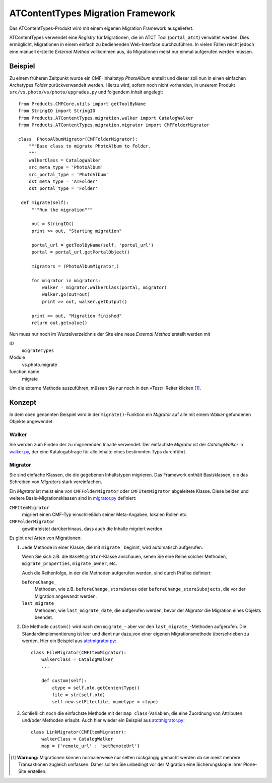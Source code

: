 ==================================
ATContentTypes Migration Framework
==================================

Das ATContentTypes-Produkt wird mit einem eigenen Migration Framework ausgeliefert.

ATContentTypes verwendet eine *Registry* für Migrationen, die im ATCT Tool (``portal_atct``) verwaltet werden. Dies ermöglicht, Migrationen in einem einfach zu bedienenden Web-Interface durchzuführen. In vielen Fällen reicht jedoch eine manuell erstellte *External Method* vollkommen aus, da Migrationen meist nur einmal aufgerufen werden müssen.

Beispiel
========

Zu einem früheren Zeitpunkt wurde ein CMF-Inhaltstyp *PhotoAlbum* erstellt und dieser soll nun in einen einfachen  Archetypes  *Folder* zurückverwandelt werden. Hierzu wird, sofern noch nicht vorhanden, in unserem Produkt ``src/vs.photo/vs/photo/upgrades.py`` und folgendem Inhalt angelegt::

 from Products.CMFCore.utils import getToolByName
 from StringIO import StringIO
 from Products.ATContentTypes.migration.walker import CatalogWalker
 from Products.ATContentTypes.migration.migrator import CMFFolderMigrator

 class  PhotoAlbumMigrator(CMFFolderMigrator):
     """Base class to migrate PhotoAlbum to Folder.
     """
     walkerClass = CatalogWalker
     src_meta_type = 'PhotoAlbum'
     src_portal_type = 'PhotoAlbum'
     dst_meta_type = 'ATFolder'
     dst_portal_type = 'Folder'

  def migrate(self):
      """Run the migration"""

      out = StringIO()
      print >> out, "Starting migration"

      portal_url = getToolByName(self, 'portal_url')
      portal = portal_url.getPortalObject()

      migrators = (PhotoAlbumMigrator,)

      for migrator in migrators:
          walker = migrator.walkerClass(portal, migrator)
          walker.go(out=out)
          print >> out, walker.getOutput()

      print >> out, "Migration finished"
      return out.getvalue()

Nun muss nur noch im Wurzelverzeichnis der Site eine neue *External Method* erstellt werden mit

ID
 ``migrateTypes``
Module
 vs.photo.migrate
function name
 migrate

Um die externe Methode auszuführen, müssen Sie nur noch in den «Test»-Reiter klicken [#]_.

Konzept
=======

In dem oben genannten Beispiel wird in der ``migrate()``-Funktion ein *Migrator* auf alle mit einem  *Walker* gefundenen Objekte angewendet.

Walker
------

Sie werden zum Finden der zu migrierenden Inhalte verwendet. Der einfachste *Migrator* ist der *CatalogWalker* in `walker.py`_, der eine Katalogabfrage für alle Inhalte eines bestimmten Typs durchführt.

Migrator
--------

Sie sind einfache Klassen, die die gegebenen Inhaltstypen migrieren. Das Framework enthält Basisklassen, die das Schreiben von *Migrators* stark vereinfachen.

Ein *Migrator* ist meist eine von ``CMFFolderMigrator`` oder ``CMFItemMigrator`` abgeleitete Klasse. Diese beiden und weitere Basis-Migrationsklassen sind in `migrator.py`_ definiert:

``CMFItemMigrator``
 migriert einen CMF-Typ einschließlich seiner Meta-Angaben, lokalen Rollen etc.
``CMFFolderMigrator``
 gewährleistet darüberhinaus, dass auch die Inhalte migriert werden.

Es gibt drei Arten von Migrationen:

#. Jede Methode in einer Klasse, die mit ``migrate_`` beginnt, wird automatisch aufgerufen.

   Wenn Sie sich z.B. die ``BaseMigrator``-Klasse  anschauen, sehen Sie eine Reihe solcher Methoden, ``migrate_properties``, ``migrate_owner``, etc.

   Auch die Reihenfolge, in der die Methoden aufgerufen werden, sind durch Präfixe definiert:

   ``beforeChange_``
      Methoden, wie z.B. ``beforeChange_storeDates`` oder ``beforeChange_storeSubojects``, die vor der Migration angewandt werden.
   ``last_migrate_``
      Methoden, wie ``last_migrate_date``, die aufgerufen werden, bevor der *Migrator* die Migration eines Objekts beendet.

#. Die Methode ``custom()`` wird nach den ``migrate_``- aber vor den ``last_migrate_``-Methoden aufgerufen. Die Standardimplementierung ist leer und dient nur dazu,von einer eigenen Migrationsmethode überschrieben zu werden. Hier ein Beispiel aus `atctmigrator.py`_::

    class FileMigrator(CMFItemMigrator):
        walkerClass = CatalogWalker
        ...

        def custom(self):
            ctype = self.old.getContentType()
            file = str(self.old)
            self.new.setFile(file, mimetype = ctype)

#. Schließlich noch die einfachste Methode mit der ``map class``-Variablen, die eine Zuordnung von Attributen und/oder Methoden erlaubt. Auch hier wieder ein Beispiel aus `atctmigrator.py`_::

    class LinkMigrator(CMFItemMigrator):
        walkerClass = CatalogWalker
        map = {'remote_url' : 'setRemoteUrl'}

.. [#] **Warnung:** Migrationen können normalerweise nur selten rückgängig gemacht werden da sie meist mehrere Transaktionen zugleich umfassen. Daher sollten Sie unbedingt vor der Migration eine Sicherungskopie Ihrer Plone-Site erstellen.

.. _`walker.py`: http://dev.plone.org/collective/browser/ATContentTypes/trunk/migration/walker.py?rev=9994
.. _`migrator.py`: http://dev.plone.org/collective/browser/ATContentTypes/trunk/migration/migrator.py?rev=9994
.. _`atctmigrator.py`: http://dev.plone.org/collective/browser/ATContentTypes/trunk/migration/atctmigrator.py?rev=9994
